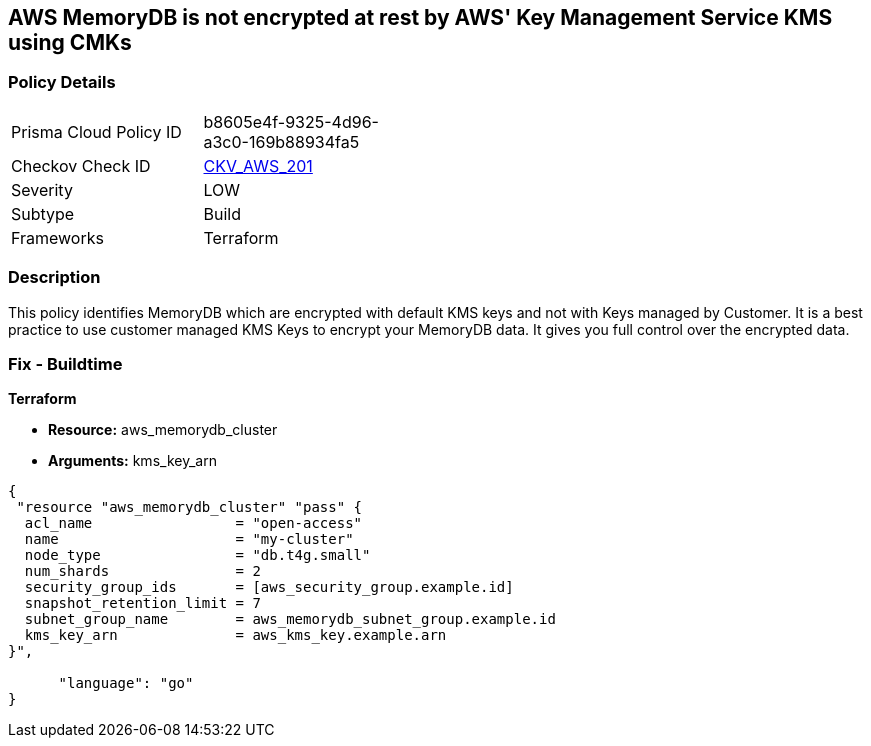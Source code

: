 == AWS MemoryDB is not encrypted at rest by AWS' Key Management Service KMS using CMKs


=== Policy Details 

[width=45%]
[cols="1,1"]
|=== 
|Prisma Cloud Policy ID 
| b8605e4f-9325-4d96-a3c0-169b88934fa5

|Checkov Check ID 
| https://github.com/bridgecrewio/checkov/tree/master/checkov/terraform/checks/resource/aws/MemoryDBEncryptionWithCMK.py[CKV_AWS_201]

|Severity
|LOW

|Subtype
|Build

|Frameworks
|Terraform

|=== 



=== Description 


This policy identifies MemoryDB which are encrypted with default KMS keys and not with Keys managed by Customer.
It is a best practice to use customer managed KMS Keys to encrypt your MemoryDB data.
It gives you full control over the encrypted data.

=== Fix - Buildtime


*Terraform* 


* *Resource:* aws_memorydb_cluster
* *Arguments:* kms_key_arn


[source,go]
----
{
 "resource "aws_memorydb_cluster" "pass" {
  acl_name                 = "open-access"
  name                     = "my-cluster"
  node_type                = "db.t4g.small"
  num_shards               = 2
  security_group_ids       = [aws_security_group.example.id]
  snapshot_retention_limit = 7
  subnet_group_name        = aws_memorydb_subnet_group.example.id
  kms_key_arn              = aws_kms_key.example.arn
}",

      "language": "go"
}
----
